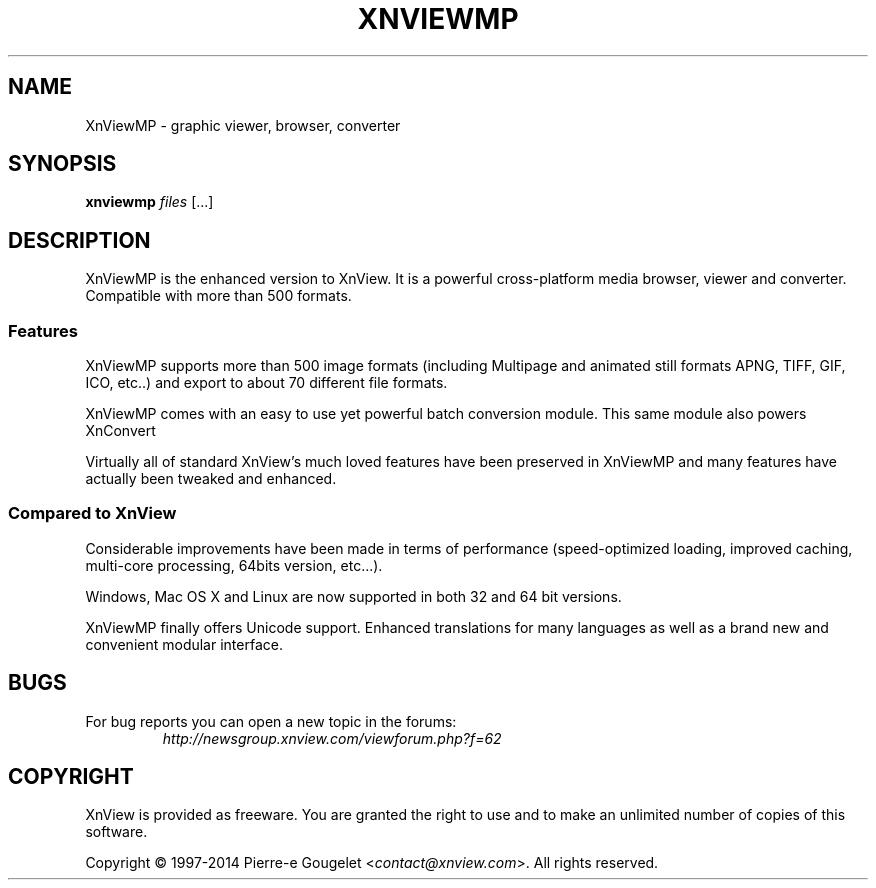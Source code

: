 .TH XNVIEWMP 1 "MAY 2014" "0.69"
.SH NAME
XnViewMP \- graphic viewer, browser, converter
.SH SYNOPSIS
.B xnviewmp \fIfiles \fR[...]

.SH DESCRIPTION
XnViewMP is the enhanced version to XnView. It is a powerful
cross-platform media browser, viewer and converter.
Compatible with more than 500 formats.
.PP
.SS Features
XnViewMP supports more than 500 image formats (including
Multipage and animated still formats APNG, TIFF, GIF, ICO,
etc..) and export to about 70 different file formats.
.PP
XnViewMP comes with an easy to use yet powerful batch conversion
module. This same module also powers XnConvert
.PP
Virtually all of standard XnView's much loved features have
been preserved in XnViewMP and many features have actually
been tweaked and enhanced.
.PP
.SS Compared to XnView
Considerable improvements have been made in terms of performance
(speed-optimized loading, improved caching, multi-core processing,
64bits version, etc...).
.PP
Windows, Mac OS X and Linux are now supported in both 32
and 64 bit versions.
.PP
XnViewMP finally offers Unicode support. Enhanced translations
for many languages as well as a brand new and convenient
modular interface.

.SH BUGS
.TP
For bug reports you can open a new topic in the forums:
\fIhttp://newsgroup.xnview.com/viewforum.php?f=62\fR

.SH COPYRIGHT
XnView is provided as freeware.
You are granted the right to use and to make an unlimited number
of copies of this software.

Copyright \(co 1997-2014 Pierre-e Gougelet <\fIcontact@xnview.com\fR>.
All rights reserved.
